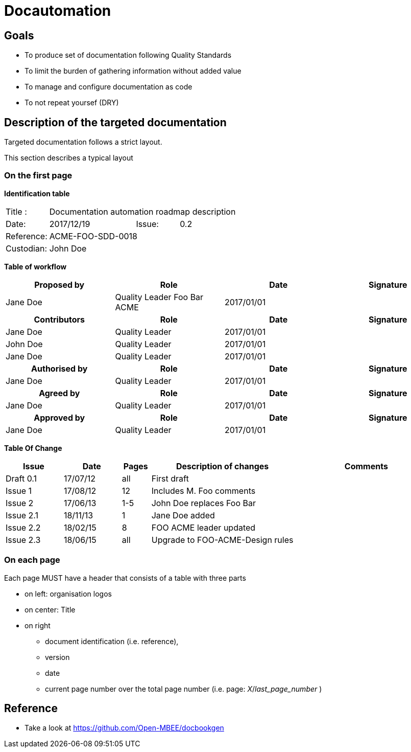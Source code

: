 = Docautomation

== Goals

* To produce set of documentation following Quality Standards
* To limit the burden of gathering information without added value
* To manage and configure documentation as code
* To not repeat yoursef (DRY)

== Description of the targeted documentation 

Targeted documentation follows a strict layout. 

This section describes a typical layout

=== On the first page

*Identification table*

[cols="1,2,1,3"]
|=============================================
|Title : 
3.+|Documentation automation roadmap description
|Date: 
|2017/12/19 
|Issue: 
|0.2
|Reference: 
3.+|[[Ref]]ACME-FOO-SDD-0018
|Custodian: 
3.+|John Doe
|=============================================

*Table of workflow*

[cols="1,1,1,1",options="header"]
|======
| Proposed by 
| Role
| Date 
| Signature
| Jane Doe | Quality Leader Foo Bar ACME | 2017/01/01 |
h| Contributors 
h| Role
h| Date 
h| Signature
| Jane Doe | Quality Leader | 2017/01/01 |
| John Doe | Quality Leader | 2017/01/01 | 
| Jane Doe | Quality Leader | 2017/01/01 | 
h| Authorised by
h| Role
h| Date 
h| Signature
| Jane Doe | Quality Leader | 2017/01/01 |
h| Agreed by
h| Role
h| Date 
h| Signature
| Jane Doe | Quality Leader | 2017/01/01 |
h| Approved by
h| Role
h| Date 
h| Signature
| Jane Doe | Quality Leader | 2017/01/01 |


|======


*Table Of Change*

[cols="2,2,1,5,5",options="header",]
|==============================================================
|Issue |Date |Pages |Description of changes |Comments
|Draft 0.1 |17/07/12 | all |First draft |
|Issue 1 |17/08/12 | 12 |Includes M. Foo comments |
|Issue 2 |17/06/13 | 1-5 |John Doe replaces Foo Bar |
|Issue 2.1 |18/11/13 | 1 |Jane Doe added |
|Issue 2.2 |18/02/15 | 8 |FOO ACME leader updated |
|Issue 2.3 |18/06/15 | all | Upgrade to FOO-ACME-Design rules|
|==============================================================



=== On each page

Each page MUST have a header that consists of a table with three parts

* on left: organisation logos
* on center: Title
* on right
** document identification (i.e. reference), 
** version 
** date 
** current page number over the total page number (i.e. page: _X_/_last_page_number_ )


== Reference

* Take a look at https://github.com/Open-MBEE/docbookgen
